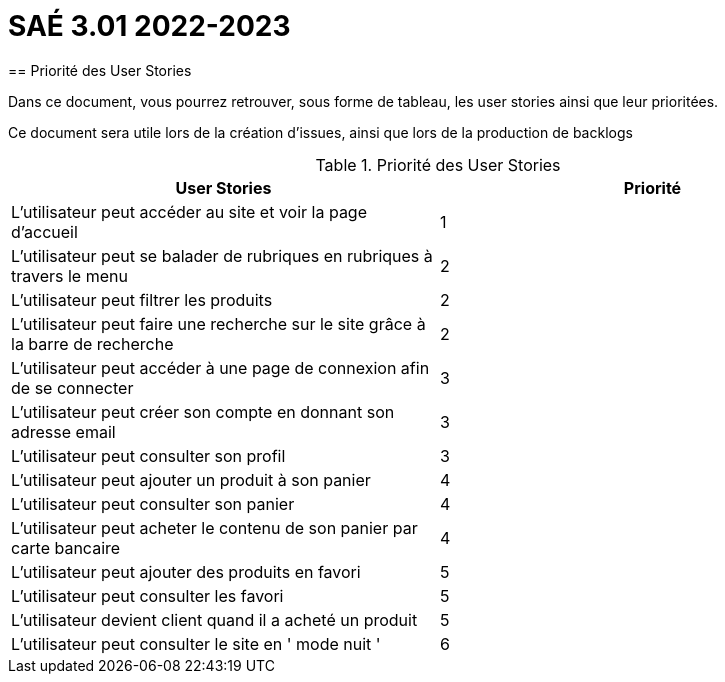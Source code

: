 = SAÉ 3.01 2022-2023
== Priorité des User Stories

Dans ce document, vous pourrez retrouver, sous forme de tableau, les user stories ainsi que leur prioritées.

Ce document sera utile lors de la création d'issues, ainsi que lors de la production de backlogs


.Priorité des User Stories
|===
|User Stories |Priorité 

|L’utilisateur peut accéder au site et voir la page d'accueil| 1
|L’utilisateur peut se balader de rubriques en rubriques à travers le menu| 2
|L'utilisateur peut filtrer les produits| 2
|L’utilisateur peut faire une recherche sur le site grâce à la barre de recherche| 2
|L’utilisateur peut accéder à une page de connexion afin de se connecter| 3
|L’utilisateur peut créer son compte en donnant son adresse email| 3
|L'utilisateur peut consulter son profil| 3
|L'utilisateur peut ajouter un produit à son panier| 4
|L'utilisateur peut consulter son panier| 4
|L'utilisateur peut acheter le contenu de son panier par carte bancaire| 4
|L'utilisateur peut ajouter des produits en favori| 5
|L’utilisateur peut consulter les favori| 5
|L'utilisateur devient client quand il a acheté un produit| 5
|L'utilisateur peut consulter le site en ' mode nuit '| 6

|===
